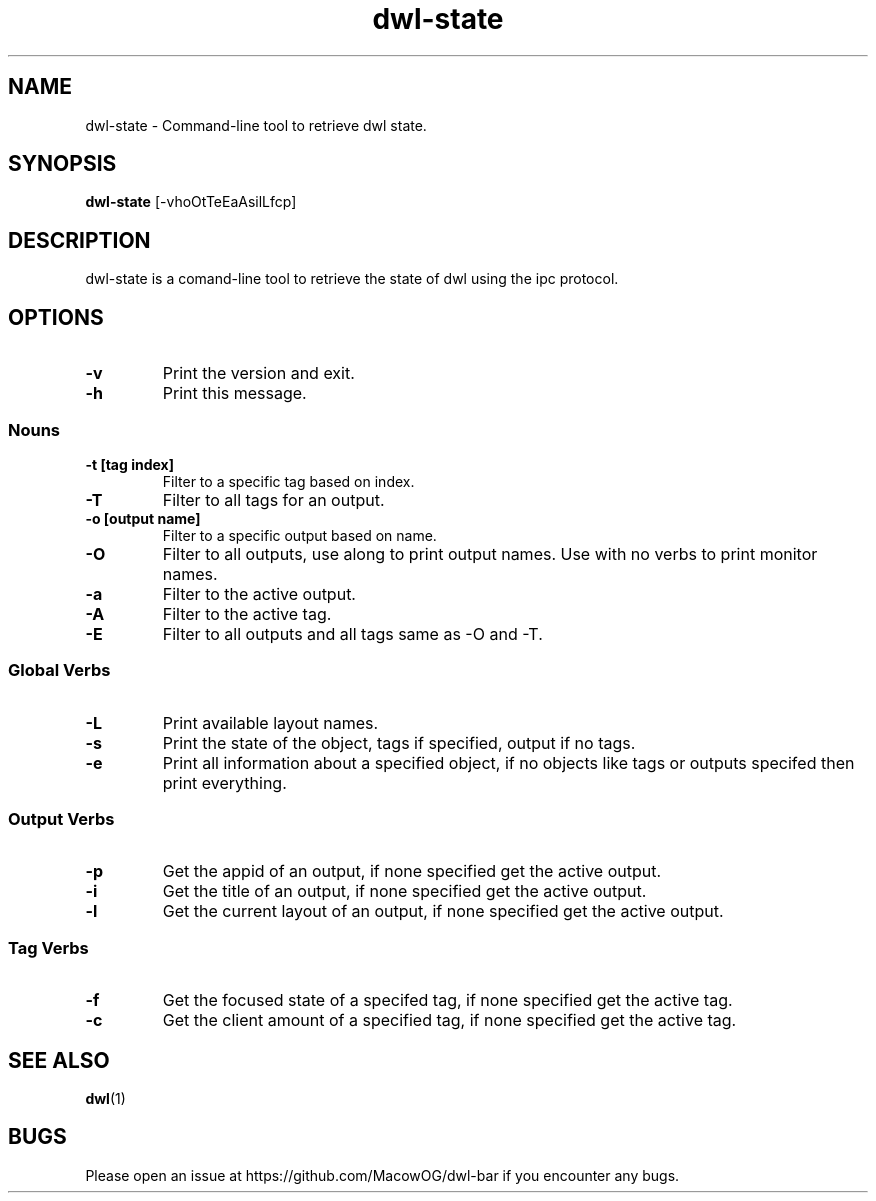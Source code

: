 .TH dwl-state 1
.SH NAME
dwl-state \- Command-line tool to retrieve dwl state.
.SH SYNOPSIS
.B dwl-state
.RB [\-vhoOtTeEaAsilLfcp]
.SH DESCRIPTION
dwl-state is a comand-line tool to retrieve the state of dwl using the ipc protocol.
.SH OPTIONS
.TP
.B \-v 
Print the version and exit.
.TP
.B \-h
Print this message.
.SS Nouns
.TP
.B \-t [tag index]
Filter to a specific tag based on index.
.TP
.B \-T
Filter to all tags for an output.
.TP
.B \-o [output name]
Filter to a specific output based on name.
.TP
.B \-O
Filter to all outputs, use along to print output names. Use with no verbs to print monitor names.
.TP
.B \-a
Filter to the active output.
.TP
.B \-A
Filter to the active tag.
.TP
.B \-E
Filter to all outputs and all tags same as -O and -T.
.SS Global Verbs
.TP
.B \-L
Print available layout names.
.TP
.B \-s
Print the state of the object, tags if specified, output if no tags.
.TP
.B \-e
Print all information about a specified object, if no objects like tags or outputs specifed then print everything.
.SS Output Verbs
.TP
.B \-p
Get the appid of an output, if none specified get the active output.
.TP
.B \-i
Get the title of an output, if none specified get the active output.
.TP
.B \-l
Get the current layout of an output, if none specified get the active output.
.SS Tag Verbs
.TP
.B \-f
Get the focused state of a specifed tag, if none specified get the active tag.
.TP
.B \-c
Get the client amount of a specified tag, if none specified get the active tag.
.SH SEE ALSO
.BR dwl (1)
.SH BUGS
Please open an issue at https://github.com/MacowOG/dwl-bar if you encounter any bugs.
